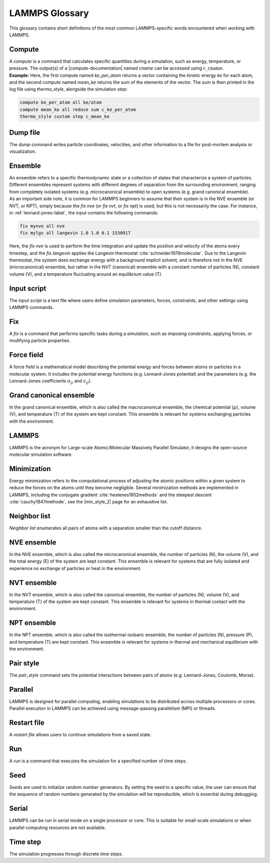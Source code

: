 .. _glossary-label:

LAMMPS Glossary
***************

.. container:: justify

    This glossary contains short definitions of the most common LAMMPS-specific words
    encountered when working with LAMMPS. 

Compute
=======

.. container:: justify

    A *compute* is a command that calculates specific quantities during a
    simulation, such as energy, temperature, or pressure. The output(s) of a
    |compute-documentation| named *cname* can be accessed using :math:`\text{c}\_\text{cname}`. 

.. |compute-documentation| raw:: html

   <a href="https://docs.lammps.org/compute.html" target="_blank">computes</a>
    
.. container:: justify

    **Example:** Here, the first compute named *ke_per_atom* returns a vector
    containing the kinetic energy *ke* for each atom, and the second
    compute named *mean_ke* returns the sum of the elements 
    of the vector. The sum is then printed in the log file using *thermo_style*,
    alongside the simulation *step*:

..  code-block:: lammps

    compute ke_per_atom all ke/atom
    compute mean_ke all reduce sum c_ke_per_atom
    thermo_style custom step c_mean_ke

Dump file
=========

.. container:: justify
    
    The *dump* command writes particle coordinates, velocities, and other
    information to a file for post-mortem analysis or visualization.

Ensemble
========

.. container:: justify

    An ensemble refers to a specific thermodynamic state or a collection
    of states that characterize a system of particles. Different ensembles
    represent systems with different degrees of separation from the surrounding
    environment, ranging from completely isolated systems (e.g. microcanonical ensemble)
    to open systems (e.g. grand canonical ensemble).

.. container:: justify

    As an important side note, it is common for LAMMPS beginners to assume that
    their system is in the NVE ensemble (or NVT, or NPT), simply because the
    *fix nve* (or *fix nvt*, or *fix npt*) is used, but this is not necessarily
    the case. For instance, in :ref:`lennard-jones-label`, the input
    contains the following commands:

..  code-block:: lammps

    fix mynve all nve
    fix mylgv all langevin 1.0 1.0 0.1 1530917

.. container:: justify

    Here, the *fix nve* is used to perform the time integration and update
    the position and velocity of the atoms every timestep, and the
    *fix langevin* applies the Langevin thermostat :cite:`schneider1978molecular`. 
    Due to the Langevin thermostat, the system does exchange energy with
    a background implicit solvent, and is therefore not in the NVE (microcanonical)
    ensemble, but rather in the NVT (canonical) ensemble with a
    constant number of particles (N), constant volume (V), and a 
    temperature fluctuating around an equilibrium value (T).

Input script
============

.. container:: justify

    The *input script* is a text file where users define simulation parameters,
    forces, constraints, and other settings using LAMMPS commands.

Fix
===

.. container:: justify

    A *fix* is a command that performs specific tasks during a simulation,
    such as imposing constraints, applying forces, or modifying particle properties.

Force field
===========

.. container:: justify

    A force field is a mathematical model describing the potential energy and forces
    between atoms or particles in a molecular system. It includes the potential energy
    functions (e.g. Lennard-Jones potential) and the parameters (e.g. the 
    Lennard-Jones coefficients :math:`\sigma_{ij}` 
    and :math:`\epsilon_{ij}`).

Grand canonical ensemble
========================

.. container:: justify

    In the grand canonical ensemble, which is also called the macrocanonical ensemble,
    the chemical potential (:math:`\mu`), volume (V), and temperature (T) of the
    system are kept constant. This ensemble is relevant for systems exchanging particles
    with the environment.

LAMMPS
======

.. container:: justify

    LAMMPS is the acronym for Large-scale Atomic/Molecular Massively Parallel Simulator, it
    designs the open-source molecular simulation software.

Minimization
============

.. container:: justify

    Energy minimization refers to the computational process of adjusting the
    atomic positions within a given system to reduce the forces on the atoms
    until they become negligible. Several minimization methods are implemented in LAMMPS,
    including the conjugate gradient :cite:`hestenes1952methods`
    and the steepest descent :cite:`cauchy1847methode`,
    see the |min_style_2| page for an exhaustive list.

.. |min_style_2| raw:: html

    <a href="https://docs.lammps.org/min_style.html" target="_blank">min style</a>

Neighbor list
=============

.. container:: justify

    *Neighbor list* enumerates all pairs of atoms with a separation smaller than
    the cutoff distance.

NVE ensemble
============

.. container:: justify

    In the NVE ensemble, which is also called the microcanonical ensemble,
    the number of particles (N), the volume (V), and the total energy (E) of the
    system are kept constant. This ensemble is relevant for systems that are fully isolated
    and experience no exchange of particles or heat in the environment.

NVT ensemble
============

.. container:: justify

    In the NVT ensemble, which is also called the canonical ensemble,
    the number of particles (N), volume (V), and temperature (T) of the
    system are kept constant. This ensemble is relevant for systems in thermal
    contact with the environment.

NPT ensemble
============

.. container:: justify

    In the NPT ensemble, which is also called the isothermal-isobaric ensemble,
    the number of particles (N), pressure (P), and temperature (T) are kept constant.
    This ensemble is relevant for systems in thermal and mechanical equilibrium
    with the environment.

Pair style
==========

.. container:: justify

    The *pair_style* command sets the potential interactions between pairs of atoms
    (e.g. Lennard-Jones, Coulomb, Morse).

Parallel
========

.. container:: justify

    LAMMPS is designed for parallel computing, enabling simulations to be
    distributed across multiple processors or cores. Parallel execution in
    LAMMPS can be achieved using message-passing parallelism (MPI) or threads.

Restart file
============

.. container:: justify

    A *restart file* allows users to continue simulations from a saved state.

Run
===

.. container:: justify

    A *run* is a command that executes the simulation for a specified number of time steps.

Seed
====

.. container:: justify

    *Seeds* are used to initialize random number generators.
    By setting the seed to a specific value, the user can ensure that the
    sequence of random numbers generated by the simulation will be
    reproducible, which is essential during debugging.

Serial
======

.. container:: justify

    LAMMPS can be run in serial mode on a single processor or core. This is suitable for
    small-scale simulations or when parallel computing resources are not available.

Time step
=========

.. container:: justify

    The simulation progresses through discrete *time steps*.